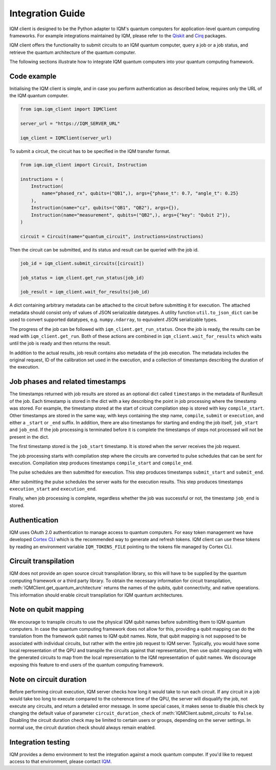 =================
Integration Guide
=================

IQM client is designed to be the Python adapter to IQM's quantum computers for application-level quantum computing frameworks.
For example integrations maintained by IQM, please refer to the `Qiskit <https://github.com/iqm-finland/qiskit-on-iqm>`_ and `Cirq <https://github.com/iqm-finland/cirq-on-iqm>`_ packages.

IQM client offers the functionality to submit circuits to an IQM quantum computer, query a job or a job status, and retrieve the quantum architecture of the quantum computer.

The following sections illustrate how to integrate IQM quantum computers into your quantum computing framework.

Code example
------------

Initialising the IQM client is simple, and in case you perform authentication as described below, requires only the URL of the IQM quantum computer.

.. code-block:: python

    from iqm.iqm_client import IQMClient

    server_url = "https://IQM_SERVER_URL"

    iqm_client = IQMClient(server_url)

To submit a circuit, the circuit has to be specified in the IQM transfer format.

.. code-block:: python

    from iqm.iqm_client import Circuit, Instruction

    instructions = (
        Instruction(
            name="phased_rx", qubits=("QB1",), args={"phase_t": 0.7, "angle_t": 0.25}
        ),
        Instruction(name="cz", qubits=("QB1", "QB2"), args={}),
        Instruction(name="measurement", qubits=("QB2",), args={"key": "Qubit 2"}),
    )

    circuit = Circuit(name="quantum_circuit", instructions=instructions)

Then the circuit can be submitted, and its status and result can be queried with the job id.

.. code-block:: python

    job_id = iqm_client.submit_circuits([circuit])

    job_status = iqm_client.get_run_status(job_id)

    job_result = iqm_client.wait_for_results(job_id)

A dict containing arbitrary metadata can be attached to the circuit before submitting it for
execution. The attached metadata should consist only of values of JSON serializable datatypes.
A utility function ``util.to_json_dict`` can be used to convert supported datatypes,
e.g. ``numpy.ndarray``, to equivalent JSON serializable types.

The progress of the job can be followed with ``iqm_client.get_run_status``. Once the job is ready,
the results can be read with ``iqm_client.get_run``. Both of these actions are combined in
``iqm_client.wait_for_results`` which waits until the job is ready and then returns the result.

In addition to the actual results, job result contains also metadata of the job execution.
The metadata includes the original request, ID of the calibration set used in the execution, and
a collection of timestamps describing the duration of the execution.

Job phases and related timestamps
---------------------------------

The timestamps returned with job results are stored as an optional dict called ``timestamps`` in the metadata of
RunResult of the job. Each timestamp is stored in the dict with a key describing the point in job processing where
the timestamp was stored. For example, the timestamp stored at the start of circuit compilation step is stored with
key ``compile_start``. Other timestamps are stored in the same way, with keys containing the step name,
``compile``, ``submit`` or ``execution``, and either a ``_start`` or ``_end`` suffix. In addition, there are
also timestamps for starting and ending the job itself, ``job_start`` and ``job_end``. If the job processing is
terminated before it is complete the timestamps of steps not processed will not be present in the dict.

The first timestamp stored is the ``job_start`` timestamp. It is stored when the server receives the job request.

The job processing starts with compilation step where the circuits are converted to pulse schedules that can be
sent for execution. Compilation step produces timestamps ``compile_start`` and ``compile_end``.

The pulse schedules are then submitted for execution. This step produces timestamps
``submit_start`` and ``submit_end``.

After submitting the pulse schedules the server waits for the execution results.
This step produces timestamps ``execution_start`` and ``execution_end``.

Finally, when job processing is complete, regardless whether the job was successful or not, the timestamp
``job_end`` is stored.


Authentication
--------------

IQM uses OAuth 2.0 authentication to manage access to quantum computers.
For easy token management we have developed `Cortex CLI <https://github.com/iqm-finland/cortex-cli>`_ which is the recommended way to generate and refresh tokens.
IQM client can use these tokens by reading an environment variable ``IQM_TOKENS_FILE`` pointing to the tokens file managed by Cortex CLI.

Circuit transpilation
---------------------

IQM does not provide an open source circuit transpilation library, so this will have to be supplied by the quantum computing framework or a third party library.
To obtain the necessary information for circuit transpilation, :meth:`IQMClient.get_quantum_architecture` returns the names of the qubits, qubit connectivity,
and native operations. This information should enable circuit transpilation for IQM quantum architectures.

Note on qubit mapping
---------------------

We encourage to transpile circuits to use the physical IQM qubit names before submitting them to IQM quantum computers.
In case the quantum computing framework does not allow for this, providing a qubit mapping can do the translation from the framework qubit names to IQM qubit names.
Note, that qubit mapping is not supposed to be associated with individual circuits, but rather with the entire job request to IQM server.
Typically, you would have some local representation of the QPU and transpile the circuits against that representation, then use qubit mapping along with the generated circuits to map from the local representation to the IQM representation of qubit names.
We discourage exposing this feature to end users of the quantum computing framework.

Note on circuit duration
------------------------

Before performing circuit execution, IQM server checks how long it would take to run each circuit.
If any circuit in a job would take too long to execute compared to the coherence time of the QPU, the server will disqualify the job, not execute any circuits, and return a detailed error message.
In some special cases, it makes sense to disable this check by changing the default value of parameter ``circuit_duration_check`` of :meth:`IQMClient.submit_circuits` to ``False``.
Disabling the circuit duration check may be limited to certain users or groups, depending on the server settings. In normal use, the circuit duration check should always remain enabled.

Integration testing
-------------------

IQM provides a demo environment to test the integration against a mock quantum computer. If you'd like to request access to that environment, please contact `IQM <info@meetiqm.com>`_.
